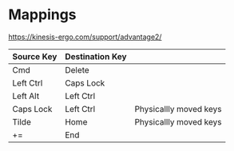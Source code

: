 * Mappings

https://kinesis-ergo.com/support/advantage2/

  | Source Key | Destination Key |                        |
  |------------+-----------------+------------------------|
  | Cmd        | Delete          |                        |
  | Left Ctrl  | Caps Lock       |                        |
  | Left Alt   | Left Ctrl       |                        |
  | Caps Lock  | Left Ctrl       | Physicallly moved keys |
  | Tilde      | Home            | Physicallly moved keys |
  | +=         | End             |                        |
